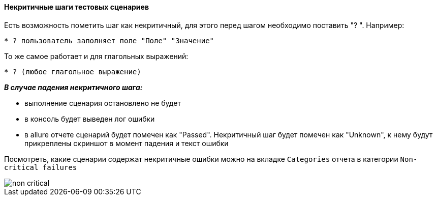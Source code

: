 ==== Некритичные шаги тестовых сценариев
Есть возможность пометить шаг как некритичный, для этого перед шагом необходимо поставить "? ". Например:

[source,]
----
* ? пользователь заполняет поле "Поле" "Значение"
----

То же самое работает и для глагольных выражений:

[source,]
----
* ? (любое глагольное выражение)
----

*__В случае падения некритичного шага:__*

* выполнение сценария остановлено не будет
* в консоль будет выведен лог ошибки
* в allure отчете сценарий будет помечен как "Passed". Некритичный шаг будет помечен как "Unknown", к нему будут прикреплены скриншот в момент падения и текст ошибки

Посмотреть, какие сценарии содержат некритичные ошибки можно на вкладке `Categories` отчета в категории `Non-critical failures`

image::images/non_critical.png[]